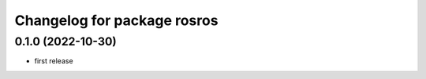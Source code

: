 ^^^^^^^^^^^^^^^^^^^^^^^^^^^^
Changelog for package rosros
^^^^^^^^^^^^^^^^^^^^^^^^^^^^

0.1.0 (2022-10-30)
-------------------
* first release
